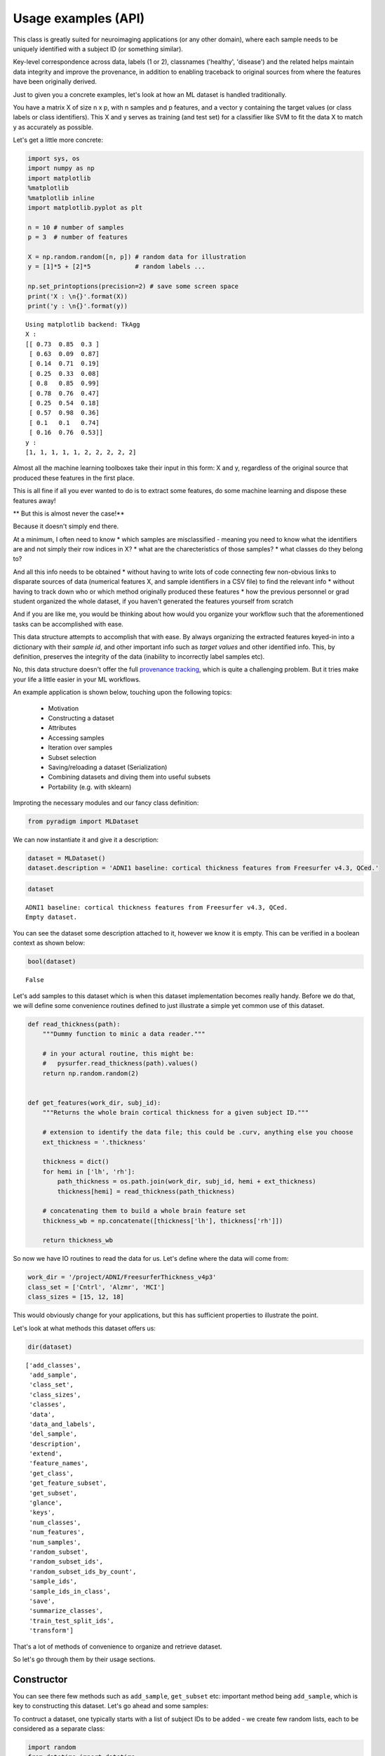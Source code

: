 ---------------------
Usage examples (API)
---------------------

This class is greatly suited for neuroimaging applications (or any other domain), where each sample needs to be uniquely identified with a subject ID (or something similar).

Key-level correspondence across data, labels (1 or 2), classnames ('healthy', 'disease') and the related helps maintain data integrity and improve the provenance, in addition to enabling traceback to original sources from where the features have been originally derived.

Just to given you a concrete examples, let's look at how an ML dataset is handled traditionally.

You have a matrix X of size n x p, with n samples and p features, and a vector y containing the target values (or class labels or class identifiers). This X and y serves as training (and test set) for a classifier like SVM to fit the data X to match y as accurately as possible.

Let's get a little more concrete:

.. code:: python

    import sys, os
    import numpy as np
    import matplotlib
    %matplotlib
    %matplotlib inline
    import matplotlib.pyplot as plt

    n = 10 # number of samples
    p = 3  # number of features

    X = np.random.random([n, p]) # random data for illustration
    y = [1]*5 + [2]*5            # random labels ...

    np.set_printoptions(precision=2) # save some screen space
    print('X : \n{}'.format(X))
    print('y : \n{}'.format(y))


.. parsed-literal::

    Using matplotlib backend: TkAgg
    X :
    [[ 0.73  0.85  0.3 ]
     [ 0.63  0.09  0.87]
     [ 0.14  0.71  0.19]
     [ 0.25  0.33  0.08]
     [ 0.8   0.85  0.99]
     [ 0.78  0.76  0.47]
     [ 0.25  0.54  0.18]
     [ 0.57  0.98  0.36]
     [ 0.1   0.1   0.74]
     [ 0.16  0.76  0.53]]
    y :
    [1, 1, 1, 1, 1, 2, 2, 2, 2, 2]


Almost all the machine learning toolboxes take their input in this form:
X and y, regardless of the original source that produced these features
in the first place.

This is all fine if all you ever wanted to do is to extract some
features, do some machine learning and dispose these features away!

** But this is almost never the case!**

Because it doesn't simply end there.

At a minimum, I often need to know * which samples are misclassified - meaning you need to know what the identifiers are and not simply their row indices in X? * what are the charecteristics of those samples? * what classes do they belong to?
  
And all this info needs to be obtained * without having to write lots of code connecting few non-obvious links to disparate sources of data (numerical features X, and sample identifiers in a CSV file) to find the relevant info * without having to track down who or which method originally produced these features * how the previous personnel or grad student organized the whole dataset, if you haven't generated the features yourself from scratch

And if you are like me, you would be thinking about how would you organize your workflow such that the aforementioned tasks can be accomplished with ease.

This data structure attempts to accomplish that with ease. By always organizing the extracted features keyed-in into a dictionary with their *sample id*, and other important info such as *target values* and other identified info. This, by definition, preserves the integrity of the data (inability to incorrectly label samples etc).

No, this data structure doesn't offer the full `provenance tracking <http://rrcns.readthedocs.io/en/latest/provenance_tracking.html>`__, which is quite a challenging problem. But it tries make your life a little easier in your ML workflows.

An example application is shown below, touching upon the following topics:

  -  Motivation
  -  Constructing a dataset
  -  Attributes
  -  Accessing samples
  -  Iteration over samples
  -  Subset selection
  -  Saving/reloading a dataset (Serialization)
  -  Combining datasets and diving them into useful subsets
  -  Portability (e.g. with sklearn)

Improting the necessary modules and our fancy class definition:

.. code:: python

    from pyradigm import MLDataset

We can now instantiate it and give it a description:

.. code:: python

    dataset = MLDataset()
    dataset.description = 'ADNI1 baseline: cortical thickness features from Freesurfer v4.3, QCed.'

.. code:: python

    dataset




.. parsed-literal::

    ADNI1 baseline: cortical thickness features from Freesurfer v4.3, QCed.
    Empty dataset.



You can see the dataset some description attached to it, however we know
it is empty. This can be verified in a boolean context as shown below:

.. code:: python

    bool(dataset)




.. parsed-literal::

    False



Let's add samples to this dataset which is when this dataset implementation becomes really handy. Before we do that, we will define some convenience routines defined to just illustrate a simple yet common use of this dataset.

.. code:: python

    def read_thickness(path):
        """Dummy function to minic a data reader."""

        # in your actural routine, this might be:
        #   pysurfer.read_thickness(path).values()
        return np.random.random(2)


    def get_features(work_dir, subj_id):
        """Returns the whole brain cortical thickness for a given subject ID."""

        # extension to identify the data file; this could be .curv, anything else you choose
        ext_thickness = '.thickness'

        thickness = dict()
        for hemi in ['lh', 'rh']:
            path_thickness = os.path.join(work_dir, subj_id, hemi + ext_thickness)
            thickness[hemi] = read_thickness(path_thickness)

        # concatenating them to build a whole brain feature set
        thickness_wb = np.concatenate([thickness['lh'], thickness['rh']])

        return thickness_wb


So now we have IO routines to read the data for us. Let's define where
the data will come from:

.. code:: python

    work_dir = '/project/ADNI/FreesurferThickness_v4p3'
    class_set = ['Cntrl', 'Alzmr', 'MCI']
    class_sizes = [15, 12, 18]

This would obviously change for your applications, but this has
sufficient properties to illustrate the point.

Let's look at what methods this dataset offers us:

.. code:: python

    dir(dataset)




.. parsed-literal::

    ['add_classes',
     'add_sample',
     'class_set',
     'class_sizes',
     'classes',
     'data',
     'data_and_labels',
     'del_sample',
     'description',
     'extend',
     'feature_names',
     'get_class',
     'get_feature_subset',
     'get_subset',
     'glance',
     'keys',
     'num_classes',
     'num_features',
     'num_samples',
     'random_subset',
     'random_subset_ids',
     'random_subset_ids_by_count',
     'sample_ids',
     'sample_ids_in_class',
     'save',
     'summarize_classes',
     'train_test_split_ids',
     'transform']



That's a lot of methods of convenience to organize and retrieve dataset.

So let's go through them by their usage sections.



Constructor
-----------

You can see there few methods such as ``add_sample``, ``get_subset`` etc: important method being ``add_sample``, which is key to constructing this dataset. Let's go ahead and some samples:

To contruct a dataset, one typically starts with a list of subject IDs to be added - we create few random lists, each to be considered as a separate class:

.. code:: python

    import random
    from datetime import datetime
    random.seed(datetime.now())

    def read_target_list(class_name, class_size):
        "Generates a random target list. In reality, you would do something like the commented code below."
        target_list = list()
        for idx in range(class_size):
            target_list.append('{}{:04d}'.format(class_name[0],np.random.randint(1000)))

        return target_list


Now we go through each of the above classes, and add each sample that
class to the dataset.

.. code:: python

    for class_index, class_id in enumerate(class_set):
        print('Working on class {:>5}'.format(class_id))

        target_list = read_target_list(class_id,class_sizes[class_index])
        for subj_id in target_list:
            print('\t reading subject {:>15}'.format(subj_id))
            thickness_wb = get_features(work_dir, subj_id)

            # adding the sample to the dataset
            dataset.add_sample(subj_id, thickness_wb, class_index, class_id)


.. parsed-literal::

    Working on class Cntrl
    	 reading subject           C0562
    	 reading subject           C0408
    	 reading subject           C0760
    	 reading subject           C0170
    	 reading subject           C0241
    	 reading subject           C0980
    	 reading subject           C0822
    	 reading subject           C0565
    	 reading subject           C0949
    	 reading subject           C0041
    	 reading subject           C0372
    	 reading subject           C0141
    	 reading subject           C0492
    	 reading subject           C0064
    	 reading subject           C0557
    Working on class Alzmr
    	 reading subject           A0034
    	 reading subject           A0768
    	 reading subject           A0240
    	 reading subject           A0042
    	 reading subject           A0141
    	 reading subject           A0888
    	 reading subject           A0032
    	 reading subject           A0596
    	 reading subject           A0969
    	 reading subject           A0215
    	 reading subject           A0074
    	 reading subject           A0229
    Working on class   MCI
    	 reading subject           M0760
    	 reading subject           M0434
    	 reading subject           M0033
    	 reading subject           M0942
    	 reading subject           M0034
    	 reading subject           M0868
    	 reading subject           M0595
    	 reading subject           M0476
    	 reading subject           M0770
    	 reading subject           M0577
    	 reading subject           M0638
    	 reading subject           M0421
    	 reading subject           M0006
    	 reading subject           M0552
    	 reading subject           M0040
    	 reading subject           M0165
    	 reading subject           M0256
    	 reading subject           M0127


**Nice. Isn't it?**

So what's nice about this, you say? *The simple fact that you are
constructing a dataset as you read the data* in its most elemental form
(in the units of the dataset such as the subject ID in our neuroimaging
application). You're done as soon as you're done reading the features
from disk.

What's more - you can inspect the dataset in an intuitive manner, as
shown below:

.. code:: python

    dataset


.. parsed-literal::

    ADNI1 baseline: cortical thickness features from Freesurfer v4.3, QCed.
    45 samples, 3 classes, 4 features.
    Class Cntrl : 15 samples.
    Class Alzmr : 12 samples.
    Class   MCI : 18 samples.



Even better, right? No more coding of several commands to get the
complete and concise sense of the dataset.



Convenient attributes
---------------------

If you would like, you can always get more specific information, such
as:

.. code:: python

    dataset.num_samples




.. parsed-literal::

    45



.. code:: python

    dataset.num_features




.. parsed-literal::

    4



.. code:: python

    dataset.class_set




.. parsed-literal::

    ['MCI', 'Cntrl', 'Alzmr']



.. code:: python

    dataset.class_sizes




.. parsed-literal::

    Counter({'Alzmr': 12, 'Cntrl': 15, 'MCI': 18})



.. code:: python

    dataset.class_sizes['Cntrl']




.. parsed-literal::

    15



If you'd like to take a look data inside for few subjects - shall we
call it a glance?

.. code:: python

    dataset.glance()




.. parsed-literal::

    {'C0170': array([ 0.37,  0.78,  0.5 ,  0.79]),
     'C0241': array([ 0.11,  0.18,  0.58,  0.36]),
     'C0408': array([ 0.49,  0.38,  0.05,  0.82]),
     'C0562': array([ 0.64,  0.59,  0.01,  0.8 ]),
     'C0760': array([ 0.12,  0.51,  0.95,  0.23])}



We can control the number of items to glance, by passing a number to
dataset.glance() method:

.. code:: python

    dataset.glance(2)




.. parsed-literal::

    {'C0408': array([ 0.49,  0.38,  0.05,  0.82]),
     'C0562': array([ 0.64,  0.59,  0.01,  0.8 ])}



Or you may be wondering what are the subject IDs in the dataset.. here
they are:

.. code:: python

    dataset.sample_ids




.. parsed-literal::

    ['C0562',
     'C0408',
     'C0760',
     'C0170',
     'C0241',
     'C0980',
     'C0822',
     'C0565',
     'C0949',
     'C0041',
     'C0372',
     'C0141',
     'C0492',
     'C0064',
     'C0557',
     'A0034',
     'A0768',
     'A0240',
     'A0042',
     'A0141',
     'A0888',
     'A0032',
     'A0596',
     'A0969',
     'A0215',
     'A0074',
     'A0229',
     'M0760',
     'M0434',
     'M0033',
     'M0942',
     'M0034',
     'M0868',
     'M0595',
     'M0476',
     'M0770',
     'M0577',
     'M0638',
     'M0421',
     'M0006',
     'M0552',
     'M0040',
     'M0165',
     'M0256',
     'M0127']





Accessing samples
-----------------

Thanks to elegant implementation, data for a given sample 'M0299' can
simply be obtained by:

.. code:: python

    dataset['M0040']




.. parsed-literal::

    array([ 0.27,  0.52,  0.61,  0.49])



Like a Python dict, it raises an error if the key is not in the dataset:

.. code:: python

    dataset['dlfjdjf']


::


    ---------------------------------------------------------------------------

    KeyError                                  Traceback (most recent call last)

    <ipython-input-22-4b19d52bac71> in <module>()
    ----> 1 dataset['dlfjdjf']


    ~/dev/pyradigm/pyradigm/pyradigm.py in __getitem__(self, item)
        839             return self.__data[item]
        840         else:
    --> 841             raise KeyError('{} not found in dataset.'.format(item))
        842
        843     def __iter__(self):


    KeyError: 'dlfjdjf not found in dataset.'


A more graceful handling would be to use ``dataset.get`` to control what
value to be returned in case the requested id is not found in the
dataset.

.. code:: python

    dataset.get('dkfjd', np.nan)




.. parsed-literal::

    nan





Iteration
---------

Thanks to builtin iteration, we can easily iterate over all the samples:

.. code:: python

    for sample, features in dataset:
        print("{} : {:>10} : {}".format(sample, dataset.classes[sample], features))


.. parsed-literal::

    C0562 :      Cntrl : [ 0.64  0.59  0.01  0.8 ]
    C0408 :      Cntrl : [ 0.49  0.38  0.05  0.82]
    C0760 :      Cntrl : [ 0.12  0.51  0.95  0.23]
    C0170 :      Cntrl : [ 0.37  0.78  0.5   0.79]
    C0241 :      Cntrl : [ 0.11  0.18  0.58  0.36]
    C0980 :      Cntrl : [ 0.1   0.52  0.79  0.68]
    C0822 :      Cntrl : [ 0.44  0.97  0.06  0.99]
    C0565 :      Cntrl : [ 0.89  0.5   0.89  0.48]
    C0949 :      Cntrl : [ 0.84  0.84  0.51  0.12]
    C0041 :      Cntrl : [ 0.07  0.19  0.68  0.81]
    C0372 :      Cntrl : [ 0.7   0.05  0.67  0.39]
    C0141 :      Cntrl : [ 0.46  0.18  0.69  0.17]
    C0492 :      Cntrl : [ 0.82  0.77  0.07  0.69]
    C0064 :      Cntrl : [ 0.24  0.54  0.36  0.37]
    C0557 :      Cntrl : [ 0.59  0.86  0.1   0.42]
    A0034 :      Alzmr : [ 0.35  0.96  0.41  0.93]
    A0768 :      Alzmr : [ 0.65  0.37  0.7   0.24]
    A0240 :      Alzmr : [ 0.87  0.78  0.1   0.28]
    A0042 :      Alzmr : [ 0.12  0.3   0.35  0.7 ]
    A0141 :      Alzmr : [ 0.85  0.28  0.06  0.74]
    A0888 :      Alzmr : [ 0.85  0.78  0.93  0.7 ]
    A0032 :      Alzmr : [ 0.28  0.41  0.61  0.09]
    A0596 :      Alzmr : [ 0.28  0.15  0.88  0.23]
    A0969 :      Alzmr : [ 0.47  0.37  0.52  0.58]
    A0215 :      Alzmr : [ 0.49  0.7   0.31  0.96]
    A0074 :      Alzmr : [ 0.87  0.7   0.37  0.7 ]
    A0229 :      Alzmr : [ 0.96  0.34  0.59  0.96]
    M0760 :        MCI : [ 0.27  0.22  0.37  0.14]
    M0434 :        MCI : [ 0.26  0.04  0.49  0.92]
    M0033 :        MCI : [ 0.14  0.39  0.71  0.5 ]
    M0942 :        MCI : [ 0.19  0.29  0.42  0.46]
    M0034 :        MCI : [ 0.36  0.54  0.67  0.71]
    M0868 :        MCI : [ 0.29  0.46  0.47  0.83]
    M0595 :        MCI : [ 0.62  0.07  0.66  0.75]
    M0476 :        MCI : [ 0.73  0.97  0.59  0.24]
    M0770 :        MCI : [ 0.81  0.78  0.28  0.61]
    M0577 :        MCI : [ 0.84  0.86  0.94  0.5 ]
    M0638 :        MCI : [ 0.61  0.64  0.94  0.94]
    M0421 :        MCI : [ 0.73  0.16  0.97  0.69]
    M0006 :        MCI : [ 0.76  0.62  0.49  0.03]
    M0552 :        MCI : [ 0.26  0.85  0.13  0.31]
    M0040 :        MCI : [ 0.27  0.52  0.61  0.49]
    M0165 :        MCI : [ 0.03  0.79  0.92  0.79]
    M0256 :        MCI : [ 0.06  0.06  0.69  0.97]
    M0127 :        MCI : [ 0.42  0.11  0.93  0.5 ]


Did you see that? *It's so intuitive and natural!* Such a clean
traversal of dataset.

Thanks to the choice of the OrderedDict() to represent the data, classes
and labels underneath, the order of sample addition is retained. Hence
the correspondence across samples in the dataset not only key-wise (by
the sample id), but also index-wise.



Subject-wise tranform
---------------------

Quite often, we are interested in computing some statistics on data for
a given subject (such as mean, or ROI-wise median). Typically this
requires a loop, with some computation and organizing it in a new
dataset! A simple routine pattern of usage, but can't avoided if you are
still fiddling with representing your dataset in medieval matrices! :).

If you organized your dataset in a ``pyradigm``, such computation is
trivial, thanks to builtin implementation of ``transform`` method. The
mean value for each subject can be computed and organized in a new
dataset, with an intuitive and single line:

.. code:: python

    mean_data = dataset.transform(np.mean)
    mean_data.description = 'mean values per subject'
    mean_data




.. parsed-literal::

    mean values per subject
    45 samples, 3 classes, 1 features.
    Class Cntrl : 15 samples.
    Class Alzmr : 12 samples.
    Class   MCI : 18 samples.



As the transform accepts an arbitrary callable, we could do many more
sophisticated things, such as access the subset of features e.g.
cortical thickness for a particular region of interest (say posterior
cingulate gyrus).

.. code:: python

    # let's make a toy function to return the indices for the ROI
    def get_ROI_indices(x): return x[:3]

Using this "mask" function, we can easily obtain features for an ROI

.. code:: python

    pcg = dataset.transform(get_ROI_indices)

We can verify that the new dataset does indeed have only 3 features, for
the same subjects/classes:

.. code:: python

    pcg




.. parsed-literal::

    None
    ADNI1 baseline: cortical thickness features from Freesurfer v4.3, QCed.
    45 samples, 3 classes, 3 features.
    Class Cntrl : 15 samples.
    Class Alzmr : 12 samples.
    Class   MCI : 18 samples.



.. code:: python

    pcg.num_features




.. parsed-literal::

    3



Let's make a bar plot with the just computed numbers:

.. code:: python

    data, lbl, keys = pcg.data_and_labels()

.. code:: python

    n, bins, patches = plt.hist(data)



.. image:: usage_files/usage_70_0.png


Remember as the original source of data was random, this has no units,
property or meaning!



Subset selection
----------------

In addition to the structured way of obtaining the various properties of
this dataset, this implementation really will come in handy when you
have to slice and dice the dataset (with large number of classes and
features) into smaller subsets (e.g. for binary classification). Let's
see how we can retrieve the data for a single class:

.. code:: python

    ctrl = dataset.get_class('Cntrl')

That's it, obtaining the data for a given class is a simple call away.

Now let's see what it looks like:

.. code:: python

    ctrl




.. parsed-literal::


     Subset derived from: ADNI1 baseline: cortical thickness features from Freesurfer v4.3, QCed.
    15 samples, 1 classes, 4 features.
    Class Cntrl : 15 samples.



Even with updated description automatically, to indicate its history.
Let's see some data from controls:

.. code:: python

    ctrl.glance(2)




.. parsed-literal::

    {'C0408': array([ 0.49,  0.38,  0.05,  0.82]),
     'C0562': array([ 0.64,  0.59,  0.01,  0.8 ])}



We can also query a random subset of samples for manual inspection or
cross-validation purposes. For example:

.. code:: python

    random_subset = dataset.random_subset(perc_in_class=0.3)
    random_subset




.. parsed-literal::


     Subset derived from: ADNI1 baseline: cortical thickness features from Freesurfer v4.3, QCed.
    12 samples, 3 classes, 4 features.
    Class Cntrl : 4 samples.
    Class Alzmr : 3 samples.
    Class   MCI : 5 samples.



You can see which samples were selected:

.. code:: python

    random_subset.sample_ids




.. parsed-literal::

    ['C0562',
     'C0565',
     'C0372',
     'C0492',
     'A0240',
     'A0032',
     'A0229',
     'M0034',
     'M0770',
     'M0552',
     'M0165',
     'M0127']



You can verify that it is indeed random by issuing another call:

.. code:: python

    # supplying a new seed everytime to ensure randomization
    from datetime import datetime
    dataset.random_subset(perc_in_class=0.3).sample_ids




.. parsed-literal::

    ['C0562',
     'C0822',
     'C0949',
     'C0141',
     'A0034',
     'A0141',
     'A0032',
     'M0434',
     'M0942',
     'M0868',
     'M0421',
     'M0552']



Let's see how we can retrieve specific samples by their IDs (for which there are many use cases):


.. code:: python

    data = dataset.get_subset(dataset.sample_ids[1:20])
    data




.. parsed-literal::


     Subset derived from: ADNI1 baseline: cortical thickness features from Freesurfer v4.3, QCed.
    19 samples, 2 classes, 4 features.
    Class Cntrl : 14 samples.
    Class Alzmr : 5 samples.



So as simple as that.

Cross-validation
================

If you would like to develop a variant of cross-validation, and need to
obtain a random split of the dataset to obtain training and test sets,
it is as simple as:

.. code:: python

    train_set, test_set = dataset.train_test_split_ids( train_perc = 0.5)

This method returns two sets of sample ids corresponding to training set
(which 50% of samples from all classes in the dataset) and the rest in
test\_set. Let's see what they have:

.. code:: python

    train_set, test_set




.. parsed-literal::

    (['C0760',
      'C0822',
      'C0565',
      'C0170',
      'C0562',
      'C0141',
      'C0041',
      'A0768',
      'A0888',
      'A0032',
      'A0969',
      'A0141',
      'A0034',
      'M0434',
      'M0421',
      'M0577',
      'M0256',
      'M0127',
      'M0033',
      'M0760',
      'M0476',
      'M0165'],
     ['M0040',
      'A0240',
      'C0241',
      'C0492',
      'A0074',
      'A0042',
      'M0942',
      'M0595',
      'M0006',
      'C0372',
      'C0064',
      'C0557',
      'M0552',
      'M0034',
      'C0408',
      'C0980',
      'A0229',
      'C0949',
      'A0596',
      'M0770',
      'A0215',
      'M0868',
      'M0638'])



We can also get a train/test split by specifying an exact number of
subjects we would like from each class (e.g. when you would like to
avoid class imbalance in the training set):

.. code:: python

    train_set, test_set = dataset.train_test_split_ids( count_per_class = 3)

Let's see what the training set contains - we expect 3*3 =9 subjects :

.. code:: python

    train_set




.. parsed-literal::

    ['C0557',
     'C0041',
     'C0949',
     'A0768',
     'A0888',
     'A0229',
     'M0165',
     'M0476',
     'M0040']



We can indeed verify that is the case, by creating a new smaller dataset
from that list of ids and getting a summary:

.. code:: python

    training_dataset = dataset.get_subset(train_set)
    training_dataset




.. parsed-literal::


     Subset derived from: ADNI1 baseline: cortical thickness features from Freesurfer v4.3, QCed.
    9 samples, 3 classes, 4 features.
    Class Cntrl : 3 samples.
    Class Alzmr : 3 samples.
    Class   MCI : 3 samples.



Another programmatic way to look into different classes is this:

.. code:: python

    class_set, label_set, class_sizes = training_dataset.summarize_classes()
    class_set, label_set, class_sizes




.. parsed-literal::

    (['MCI', 'Cntrl', 'Alzmr'], [2, 0, 1], array([ 3.,  3.,  3.]))



which returns all the classes that you could iterative over.

Using these two lists, we can easily obtain subset datasets, as
illustrated below.

.. code:: python

    dataset




.. parsed-literal::

    ADNI1 baseline: cortical thickness features from Freesurfer v4.3, QCed.
    45 samples, 3 classes, 4 features.
    Class Cntrl : 15 samples.
    Class Alzmr : 12 samples.
    Class   MCI : 18 samples.



.. code:: python

    binary_dataset = dataset.get_class(['Cntrl','Alzmr'])
    binary_dataset




.. parsed-literal::


     Subset derived from: ADNI1 baseline: cortical thickness features from Freesurfer v4.3, QCed.
    27 samples, 2 classes, 4 features.
    Class Cntrl : 15 samples.
    Class Alzmr : 12 samples.



How about selecting a subset of features from all samples?

.. code:: python

    binary_dataset.get_feature_subset(range(2))




.. parsed-literal::

    Subset features derived from:

     Subset derived from: ADNI1 baseline: cortical thickness features from Freesurfer v4.3, QCed.
    27 samples, 2 classes, 2 features.
    Class Cntrl : 15 samples.
    Class Alzmr : 12 samples.



**Great.** Isn't it? You can also see the two-time-point history
(initial subset in classes, followed by a subset in features).



Serialization
-------------

Once you have this dataset, you can save and load these trivially using
your favourite serialization module. Let's do some pickling:

.. code:: python

    out_file = os.path.join(work_dir,'binary_dataset_Ctrl_Alzr_Freesurfer_thickness_v4p3.MLDataset.pkl')
    binary_dataset.save(out_file)

That's it - it is saved.

Let's reload it from disk and make sure we can indeed retrieve it:

.. code:: python

    reloaded = MLDataset(filepath=out_file) # another form of the constructor!

.. code:: python

    reloaded




.. parsed-literal::


     Subset derived from: ADNI1 baseline: cortical thickness features from Freesurfer v4.3, QCed.
    27 samples, 2 classes, 4 features.
    Class Cntrl : 15 samples.
    Class Alzmr : 12 samples.



We can check to see they are indeed one and the same:

.. code:: python

    binary_dataset == reloaded




.. parsed-literal::

    True





Dataset Arithmetic
------------------

You might wonder how can you combine two different types of features (
thickness and shape ) from the dataset. Piece of cake, see below ...

To concatenat two datasets, first we make a second dataset:

.. code:: python

    dataset_two = MLDataset(in_dataset=dataset) # yet another constructor: in its copy form!

How can you check if they are "functionally identical"? As in same keys,
same data and classes for each key... Easy:

.. code:: python

    dataset_two == dataset




.. parsed-literal::

    True



Now let's try the arithmentic:

.. code:: python

    combined = dataset + dataset_two


.. parsed-literal::

    Identical keys found. Trying to horizontally concatenate features for each sample.


Great. The add method recognized the identical set of keys and performed
a horiz cat, as can be noticed by the twice the number of features in
the combined dataset:

.. code:: python

    combined




.. parsed-literal::

    45 samples, 3 classes, 8 features.
    Class Cntrl : 15 samples.
    Class Alzmr : 12 samples.
    Class   MCI : 18 samples.



We can also do some removal in similar fashion:

.. code:: python

    smaller = combined - dataset


.. parsed-literal::

    C0562 removed.
    C0408 removed.
    C0760 removed.
    C0170 removed.
    C0241 removed.
    C0980 removed.
    C0822 removed.
    C0565 removed.
    C0949 removed.
    C0041 removed.
    C0372 removed.
    C0141 removed.
    C0492 removed.
    C0064 removed.
    C0557 removed.
    A0034 removed.
    A0768 removed.
    A0240 removed.
    A0042 removed.
    A0141 removed.
    A0888 removed.
    A0032 removed.
    A0596 removed.
    A0969 removed.
    A0215 removed.
    A0074 removed.
    A0229 removed.
    M0760 removed.
    M0434 removed.
    M0033 removed.
    M0942 removed.
    M0034 removed.
    M0868 removed.
    M0595 removed.
    M0476 removed.
    M0770 removed.
    M0577 removed.
    M0638 removed.
    M0421 removed.
    M0006 removed.
    M0552 removed.
    M0040 removed.
    M0165 removed.
    M0256 removed.
    M0127 removed.


.. parsed-literal::

    /Users/Reddy/dev/pyradigm/pyradigm/pyradigm.py:1169: UserWarning: Requested removal of all the samples - output dataset would be empty.
      warnings.warn('Requested removal of all the samples - output dataset would be empty.')


Data structure is even producing a warning to let you know the resulting
output would be empty! We can verify that:

.. code:: python

    bool(smaller)




.. parsed-literal::

    False





Portability
-----------

This is all well and good. How does it interact with other packages out
there, you might ask? It is as simple as you can imagine:

.. code:: python

    from sklearn import svm
    clf = svm.SVC(gamma=0.001, C=100.)

.. code:: python

    data_matrix, target, sample_ids = binary_dataset.data_and_labels()
    clf.fit(data_matrix, target)




.. parsed-literal::

    SVC(C=100.0, cache_size=200, class_weight=None, coef0=0.0,
      decision_function_shape='ovr', degree=3, gamma=0.001, kernel='rbf',
      max_iter=-1, probability=False, random_state=None, shrinking=True,
      tol=0.001, verbose=False)



There you have it, a simple example to show you the utility and convenience of this dataset.

*Thanks for checking it out.*


*I would appreciate if you could give me feedback on improving or sharpening it further.*
